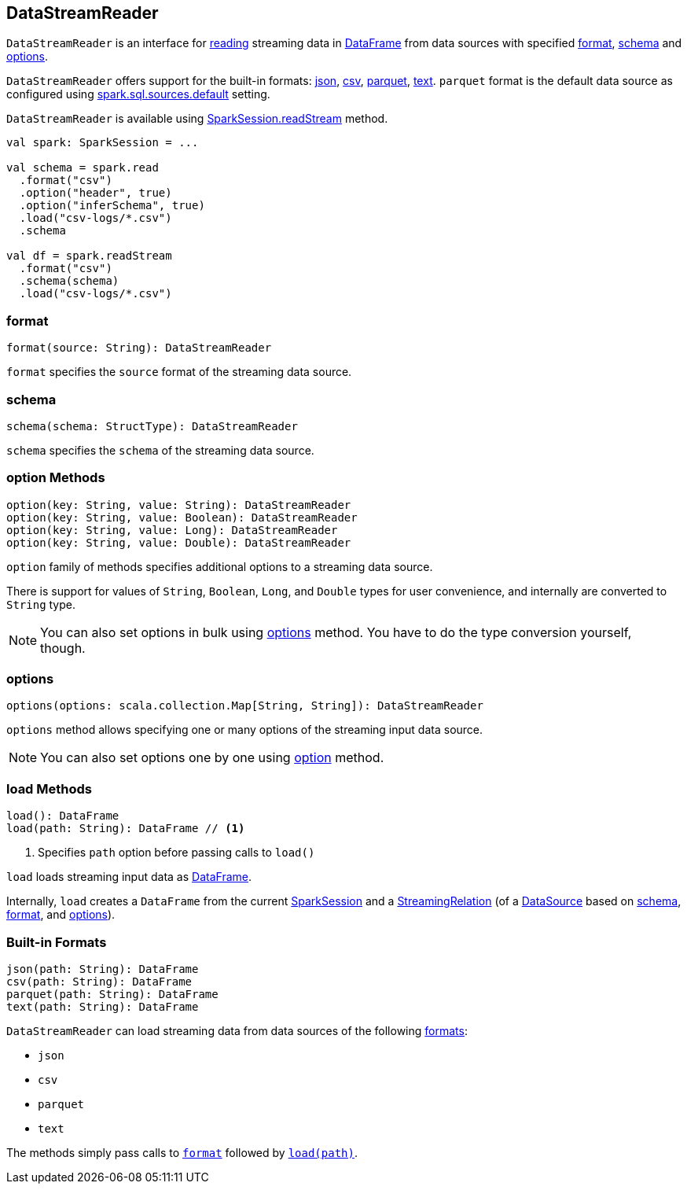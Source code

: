 == DataStreamReader

`DataStreamReader` is an interface for <<load, reading>> streaming data in link:spark-sql-dataframe.adoc[DataFrame] from data sources with specified <<format, format>>, <<schema, schema>> and <<options, options>>.

`DataStreamReader` offers support for the built-in formats: <<json, json>>, <<csv, csv>>, <<parquet, parquet>>, <<text, text>>. `parquet` format is the default data source as configured using link:spark-sql-settings.adoc#spark.sql.sources.default[spark.sql.sources.default] setting.

`DataStreamReader` is available using link:spark-sql-sparksession.adoc#readStream[SparkSession.readStream] method.

[source, scala]
----
val spark: SparkSession = ...

val schema = spark.read
  .format("csv")
  .option("header", true)
  .option("inferSchema", true)
  .load("csv-logs/*.csv")
  .schema

val df = spark.readStream
  .format("csv")
  .schema(schema)
  .load("csv-logs/*.csv")
----

=== [[format]] format

[source, scala]
----
format(source: String): DataStreamReader
----

`format` specifies the `source` format of the streaming data source.

=== [[schema]] schema

[source, scala]
----
schema(schema: StructType): DataStreamReader
----

`schema` specifies the `schema` of the streaming data source.

=== [[option]] option Methods

[source, scala]
----
option(key: String, value: String): DataStreamReader
option(key: String, value: Boolean): DataStreamReader
option(key: String, value: Long): DataStreamReader
option(key: String, value: Double): DataStreamReader
----

`option` family of methods specifies additional options to a streaming data source.

There is support for values of `String`, `Boolean`, `Long`, and `Double` types for user convenience, and internally are converted to `String` type.

NOTE: You can also set options in bulk using <<options, options>> method. You have to do the type conversion yourself, though.

=== [[options]] options

[source, scala]
----
options(options: scala.collection.Map[String, String]): DataStreamReader
----

`options` method allows specifying one or many options of the streaming input data source.

NOTE: You can also set options one by one using <<option, option>> method.

=== [[load]] load Methods

[source, scala]
----
load(): DataFrame
load(path: String): DataFrame // <1>
----
<1> Specifies `path` option before passing calls to `load()`

`load` loads streaming input data as link:spark-sql-dataframe.adoc[DataFrame].

Internally, `load` creates a `DataFrame` from the current link:spark-sql-sparksession.adoc[SparkSession] and a link:spark-sql-streaming-streamingrelation.adoc[StreamingRelation] (of a link:spark-sql-datasource.adoc[DataSource] based on <<schema, schema>>, <<format, format>>, and <<options, options>>).

=== [[builtin-formats]][[json]][[csv]][[parquet]][[text]] Built-in Formats

[source, scala]
----
json(path: String): DataFrame
csv(path: String): DataFrame
parquet(path: String): DataFrame
text(path: String): DataFrame
----

`DataStreamReader` can load streaming data from data sources of the following <<format, formats>>:

* `json`
* `csv`
* `parquet`
* `text`

The methods simply pass calls to <<format, `format`>> followed by <<load, `load(path)`>>.
